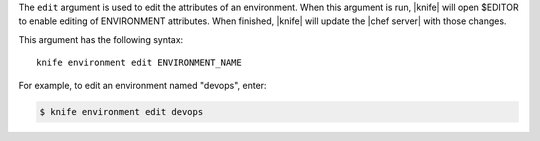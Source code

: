 .. This is an included file that describes a sub-command or argument in Knife.


The ``edit`` argument is used to edit the attributes of an environment. When this argument is run, |knife| will open $EDITOR to enable editing of ENVIRONMENT attributes. When finished, |knife| will update the |chef server| with those changes. 

This argument has the following syntax::

   knife environment edit ENVIRONMENT_NAME

For example, to edit an environment named "devops", enter:

.. code-block:: bash

   $ knife environment edit devops




